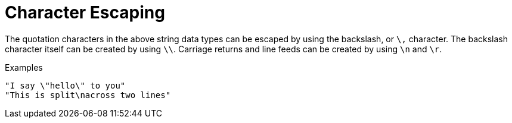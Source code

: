 = Character Escaping

The quotation characters in the above string data types can be
escaped by using the backslash, or `\,` character. The backslash
character itself can be created by using `\\`. Carriage returns and
line feeds can be created by using `\n` and `\r`.

.Examples

`"I say \"hello\" to you"` +
`"This is split\nacross two lines"`

// Copyright (C) 2021 Network RADIUS SAS.  Licenced under CC-by-NC 4.0.
// This documentation was developed by Network RADIUS SAS.
